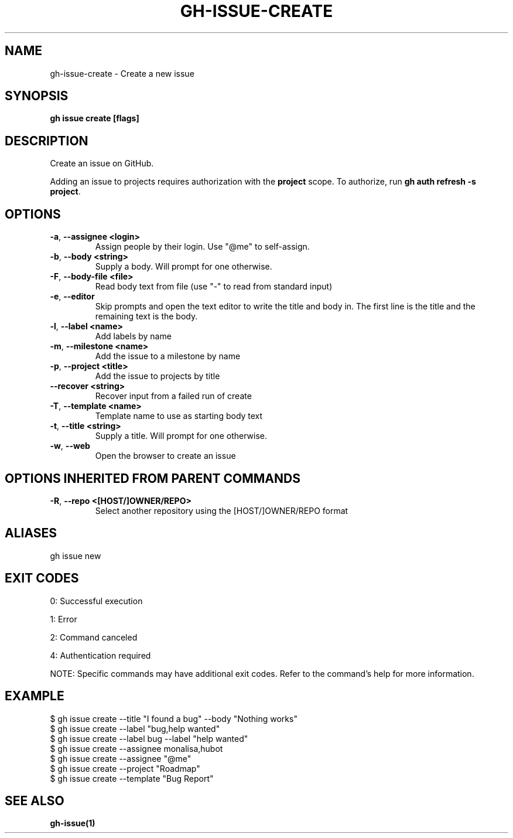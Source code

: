 .nh
.TH "GH-ISSUE-CREATE" "1" "May 2025" "GitHub CLI 2.74.0" "GitHub CLI manual"

.SH NAME
gh-issue-create - Create a new issue


.SH SYNOPSIS
\fBgh issue create [flags]\fR


.SH DESCRIPTION
Create an issue on GitHub.

.PP
Adding an issue to projects requires authorization with the \fBproject\fR scope.
To authorize, run \fBgh auth refresh -s project\fR\&.


.SH OPTIONS
.TP
\fB-a\fR, \fB--assignee\fR \fB<login>\fR
Assign people by their login. Use "@me" to self-assign.

.TP
\fB-b\fR, \fB--body\fR \fB<string>\fR
Supply a body. Will prompt for one otherwise.

.TP
\fB-F\fR, \fB--body-file\fR \fB<file>\fR
Read body text from file (use "-" to read from standard input)

.TP
\fB-e\fR, \fB--editor\fR
Skip prompts and open the text editor to write the title and body in. The first line is the title and the remaining text is the body.

.TP
\fB-l\fR, \fB--label\fR \fB<name>\fR
Add labels by name

.TP
\fB-m\fR, \fB--milestone\fR \fB<name>\fR
Add the issue to a milestone by name

.TP
\fB-p\fR, \fB--project\fR \fB<title>\fR
Add the issue to projects by title

.TP
\fB--recover\fR \fB<string>\fR
Recover input from a failed run of create

.TP
\fB-T\fR, \fB--template\fR \fB<name>\fR
Template name to use as starting body text

.TP
\fB-t\fR, \fB--title\fR \fB<string>\fR
Supply a title. Will prompt for one otherwise.

.TP
\fB-w\fR, \fB--web\fR
Open the browser to create an issue


.SH OPTIONS INHERITED FROM PARENT COMMANDS
.TP
\fB-R\fR, \fB--repo\fR \fB<[HOST/]OWNER/REPO>\fR
Select another repository using the [HOST/]OWNER/REPO format


.SH ALIASES
gh issue new


.SH EXIT CODES
0: Successful execution

.PP
1: Error

.PP
2: Command canceled

.PP
4: Authentication required

.PP
NOTE: Specific commands may have additional exit codes. Refer to the command's help for more information.


.SH EXAMPLE
.EX
$ gh issue create --title "I found a bug" --body "Nothing works"
$ gh issue create --label "bug,help wanted"
$ gh issue create --label bug --label "help wanted"
$ gh issue create --assignee monalisa,hubot
$ gh issue create --assignee "@me"
$ gh issue create --project "Roadmap"
$ gh issue create --template "Bug Report"

.EE


.SH SEE ALSO
\fBgh-issue(1)\fR
